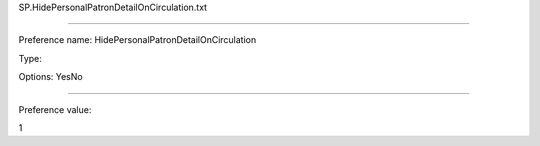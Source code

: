 SP.HidePersonalPatronDetailOnCirculation.txt

----------

Preference name: HidePersonalPatronDetailOnCirculation

Type: 

Options: YesNo

----------

Preference value: 



1

























